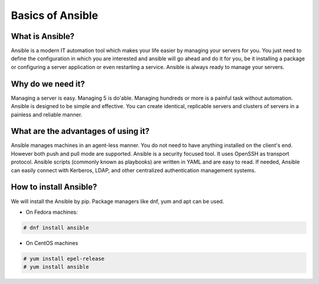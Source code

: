 Basics of Ansible
================

What is Ansible?
----------------
Ansible is a modern IT automation tool which makes your life easier by managing your servers for you. You just need to define the configuration in which you are interested and ansible will go ahead and do it for you, be it installing a package or configuring a server application or even restarting a service. Ansible is always ready to manage your servers.

Why do we need it?
------------------
Managing a server is easy. Managing 5 is do'able. Managing hundreds or more is a painful task without automation. Ansible is designed to be simple and effective. You can create identical, replicable servers and clusters of servers in a painless and reliable manner.

What are the advantages of using it?
-----------------------------------
Ansible manages machines in an agent-less manner. You do not need to have anything installed on the client's end. However both push and pull mode are supported. Ansible is a security focused tool. It uses OpenSSH as transport protocol. Ansible scripts (commonly known as playbooks) are written in YAML and are easy to read. If needed, Ansible can easily connect with Kerberos, LDAP, and other centralized authentication management systems.

How to install Ansible?
-------------------------
We will install the Ansible by pip. Package managers like dnf, yum and apt can be used.

* On Fedora machines:

.. code-block:: none

  # dnf install ansible

* On CentOS machines

.. code-block:: none

  # yum install epel-release
  # yum install ansible
